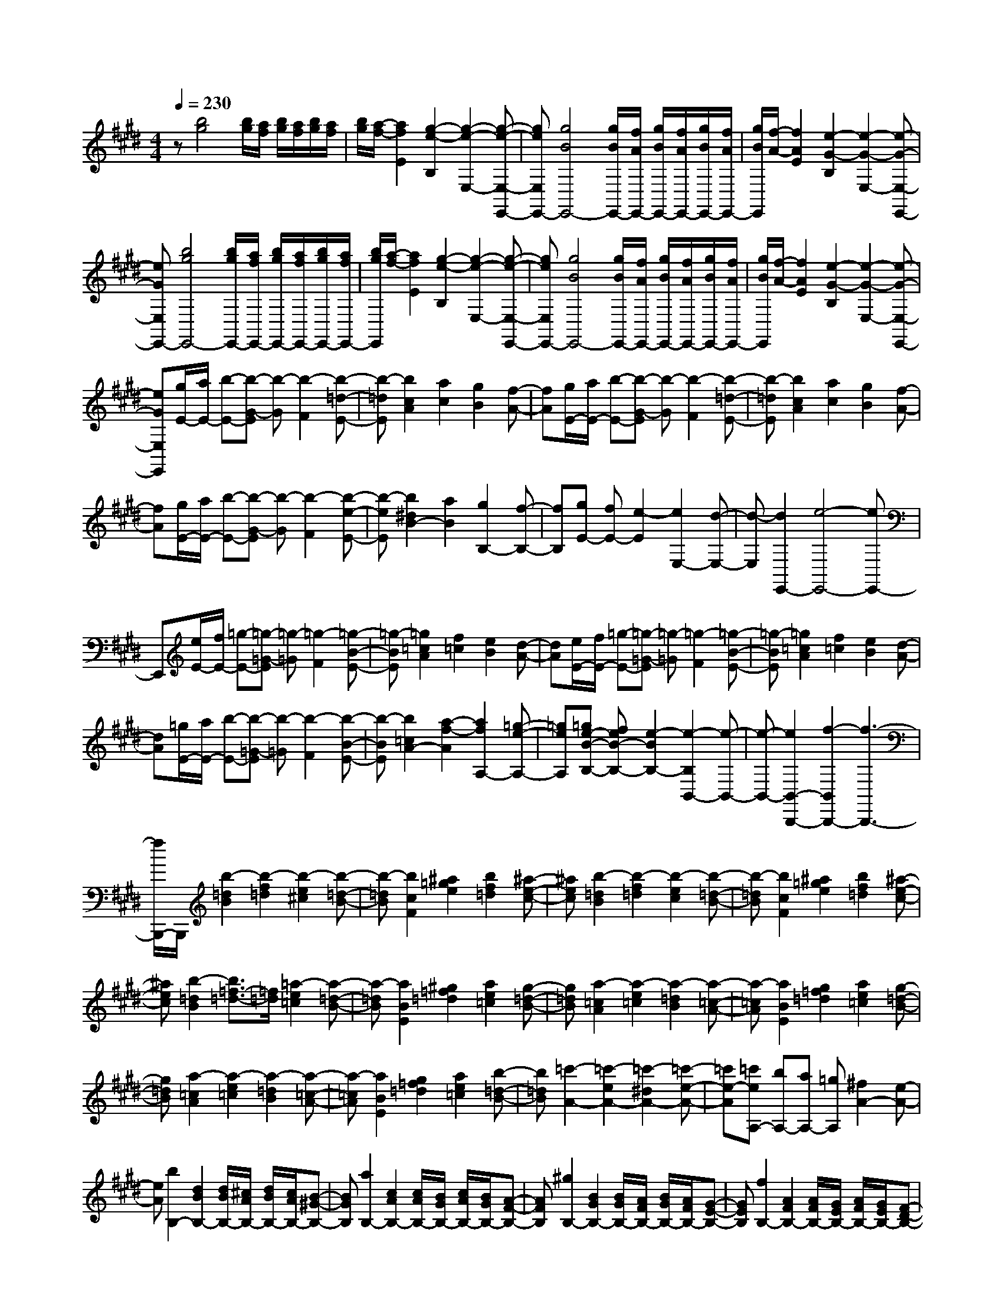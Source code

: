 % input file /home/ubuntu/MusicGeneratorQuin/training_data/scarlatti/K020.MID
X: 1
T: 
M: 4/4
L: 1/8
Q:1/4=230
K:E % 4 sharps
%(C) John Sankey 1998
%%MIDI program 6
%%MIDI program 6
%%MIDI program 6
%%MIDI program 6
%%MIDI program 6
%%MIDI program 6
%%MIDI program 6
%%MIDI program 6
%%MIDI program 6
%%MIDI program 6
%%MIDI program 6
%%MIDI program 6
z[b4g4][b/2g/2][a/2f/2] [b/2g/2][a/2f/2][b/2g/2][a/2f/2]|[b/2g/2][a/2-f/2-][a2f2E2][g2-e2-B,2][g2-e2-E,2-][g-e-E,-E,,-]|[geE,E,,-][g4B4E,,4-][g/2B/2E,,/2-][f/2A/2E,,/2-] [g/2B/2E,,/2-][f/2A/2E,,/2-][g/2B/2E,,/2-][f/2A/2E,,/2-]|[g/2B/2E,,/2][f/2-A/2-][f2A2E2][e2-G2-B,2][e2-G2-E,2-][e-G-E,-E,,-]|
[eGE,E,,-][b4g4E,,4-][b/2g/2E,,/2-][a/2f/2E,,/2-] [b/2g/2E,,/2-][a/2f/2E,,/2-][b/2g/2E,,/2-][a/2f/2E,,/2-]|[b/2g/2E,,/2][a/2-f/2-][a2f2E2][g2-e2-B,2][g2-e2-E,2-][g-e-E,-E,,-]|[geE,E,,-][g4B4E,,4-][g/2B/2E,,/2-][f/2A/2E,,/2-] [g/2B/2E,,/2-][f/2A/2E,,/2-][g/2B/2E,,/2-][f/2A/2E,,/2-]|[g/2B/2E,,/2][f/2-A/2-][f2A2E2][e2-G2-B,2][e2-G2-E,2-][e-G-E,-E,,-]|
[eGE,E,,][g/2E/2-][a/2E/2-] [b-E-][b-G-E] [b-G][b2-F2][b-=d-E-]|[b-=dE][b2c2A2][a2c2][g2B2][f-A-]|[fA][g/2E/2-][a/2E/2-] [b-E-][b-G-E] [b-G][b2-F2][b-=d-E-]|[b-=dE][b2c2A2][a2c2][g2B2][f-A-]|
[fA][g/2E/2-][a/2E/2-] [b-E-][b-G-E] [b-G][b2-F2][b-e-E-]|[b-eE][b2^d2B2-][a2B2][g2B,2-][f-B,-]|[fB,][gE-] [fE-][e2-E2][e2E,2-][d-E,-]|[d-E,][d2E,,2-][e4-E,,4-][eE,,-]|
E,,[e/2E/2-][f/2E/2-] [=g-E-][=g-=G-E] [=g-=G][=g2-F2][=g-B-E-]|[=g-BE][=g2=c2A2][f2=c2][e2B2][d-A-]|[dA][e/2E/2-][f/2E/2-] [=g-E-][=g-=G-E] [=g-=G][=g2-F2][=g-B-E-]|[=g-BE][=g2=c2A2][f2=c2][e2B2][d-A-]|
[dA][=g/2E/2-][a/2E/2-] [b-E-][b-=G-E] [b-=G][b2-F2][b-B-E-]|[b-BE][b2=c2A2-][a2-f2-A2][a2f2A,2-][=g-e-A,-]|[=geA,][=ge-B-B,-] [feB-B,-][e2-B2B,2-][e2-B,2B,,2-][e-B,,-]|[e-B,,-][e2B,,2-B,,,2-][f2-B,,2B,,,2-][f3-B,,,3-]|
[f/2B,,,/2-]B,,,/2[b2-=d2B2][b2-f2=d2][b2-e2^c2][b-=d-B-]|[b-=dB][b2c2F2][^a2=g2e2][b2f2=d2][^a-e-c-]|[^aec][b2-=d2B2][b2-f2=d2][b2-e2c2][b-=d-B-]|[b-=dB][b2c2F2][^a2=g2e2][b2f2=d2][^a-e-c-]|
[^aec][b2-=d2B2][b3/2=f3/2-=d3/2-][=f/2=d/2][=a2-e2=c2][a-=d-B-]|[a-=dB][a2B2E2][^g2=f2=d2][a2e2=c2][g-=d-B-]|[g=dB][a2-=c2A2][a2-e2=c2][a2-=d2B2][a-=c-A-]|[a-=cA][a2B2E2][g2=f2=d2][a2e2=c2][g-=d-B-]|
[g=dB][a2-=c2A2][a2-e2=c2][a2-=d2B2][a-=c-A-]|[a-=cA][a2B2E2][g2=f2=d2][a2e2=c2][b-=d-B-]|[b=dB][=c'2-A2-][=c'2-e2A2-][=c'2-^d2A2-][=c'-e-A-]|[=c'e-A][=c'eA,-] [bA,-][aA,-] [=gA,][^f2A2-][e-A-]|
[eA][b2B,2-][d2B2B,2-][d/2B/2B,/2-][^c/2A/2B,/2-] [d/2B/2B,/2-][c/2A/2B,/2-][B-^G-B,-]|[BGB,][a2B,2-][c2A2B,2-][c/2A/2B,/2-][B/2G/2B,/2-] [c/2A/2B,/2-][B/2G/2B,/2-][A-F-B,-]|[AFB,][^g2B,2-][B2G2B,2-][B/2G/2B,/2-][A/2F/2B,/2-] [B/2G/2B,/2-][A/2F/2B,/2-][G-E-B,-]|[GEB,][f2B,2-][A2F2B,2-][A/2F/2B,/2-][G/2E/2B,/2-] [A/2F/2B,/2-][G/2E/2B,/2-][F-D-B,-]|
[FDB,][GE] [AF][BG] [cA][dB] [cA][BG]|[AF][BG] [cA][dB] [ec][fd] [ec][dB]|[cA][dB] [ec][fd] [ge][af] [ge][fd]|[ec][fd] [ec][fd] [gB][ec] [dB][ec]|
[fF][dB] [ec][fd] [dB][ec] [dB][ec]|[fF][dB] [ec][fd] [dB][ec] [dB][ec]|[fF][b2-B2][b2-B2][b2B2][a-B-]|[aB][g2B2][=f2B2][e2B2][=d-B-]|
[=dB][b2=c2B2][=c'2=c2A2][g2=c2A2][a-=c-A-]|[a=cA][e2=c2A2][=f2=c2A2][^d2=c2A2][e-=c-A-]|[e=cA][^a2B2A2][b2B2=G2][^f2B2=G2][=g-B-=G-]|[=gB=G][d2B2=G2][e2B2=G2][B2=G2][=c-=G-]|
[=c=G][^g2A2=G2][=a2A2F2][e2A2F2][f-A-F-]|[fAF][^c2A2F2][e2A2F2][d2A2F2][f-A-F-]|[fAF][=gE-] [BE][=cD-] [=d-D][=d/2E/2-][=c/2E/2-] E/2-[=d/2E/2][=c/2F/2-][B/2F/2-]|F/2-[^A/2F/2][B/2=G/2-][^c/2=G/2-] =G/2-[=d/2=G/2][eF-] [f-F][f/2=G/2-][e/2=G/2-] =G/2-[f/2=G/2][e/2=A/2-][=d/2A/2-]|
A/2-[c/2A/2][=d/2B/2-][e/2B/2-] B/2-[f/2B/2][=gA-] [a-A][a/2B/2-][=g/2B/2-] B/2-[a/2B/2][=g/2c/2-][f/2c/2-]|c/2-[e/2c/2][f=d-] [^g=d][^ac-] [b-c][b/2=d/2-][^a/2=d/2-] =d/2-[b/2=d/2][^ae-]|[ge][^af] [ge][f^d] [ec][dB] [c^A][B^G]|[^AF][BG-] [cG][dG-] [eG][f^A-] [d^A][eF-]|
[cF][dB] B[eE-] [cE][dF-] [BF][cF,-]|[^AF,][bB,,-] [fB,,-][dB,,-] [BB,,][fB,,-] [dB,,-][BB,,-]|[FB,,][dB,,-] [BB,,-][FB,,-] [DB,,][BB,,-] [FB,,-][DB,,-]|[B,B,,][C/2B,,/2-][B,/2B,,/2-] [C/2B,,/2-][B,4-B,,4-][B,3/2B,,3/2]|
z[f4d4B4][g3-e3-B3-]|[geB][f2-d2-B2-B,2-][f2-d2-B2-B,2B,,2][f2-d2-B2-B,,2][f-d-B-B,,-]|[fdBB,,-][=a4f4d4B4B,,4-][g3-e3-B3-B,,3-]|[geBB,,][f2-d2-B2-B,,2-][f2-d2-B2-B,,2B,,,2][f2-d2-B2-B,,,2][f-d-B-B,,,-]|
[fdBB,,,-][b4f4d4B4B,,,4-][a3-f3-d3-B3-B,,,3-]|[afdBB,,,][g2-e2-B2-E2-][g2-e2-B2-E2E,2][g2-e2-B2-E,2][g-e-B-E,-]|[geBE,-][b4=d4E,4-][b/2=d/2E,/2-][a/2=c/2E,/2-] [b/2=d/2E,/2-][a/2=c/2E,/2-][b/2=d/2E,/2-][a/2=c/2E,/2-]|[b/2=d/2E,/2-][a/2-=c/2-E,/2][a2=c2E,2-][g2-B2-E,2E,,2][g2-B2-E,,2][g-B-E,,-]|
[gBE,,][b2E2-][=d2B2E2-][=d/2B/2E/2-][=c/2=A/2E/2-] [=d/2B/2E/2-][=c/2A/2E/2-][B-G-E-]|[BGE][=c'2E2-][e2=c2E2-][e/2=c/2E/2-][=d/2B/2E/2-] [e/2=c/2E/2-][=d/2B/2E/2-][=c-A-E-]|[=cAE][b2E2-][=f2=d2E2-][=f/2=d/2E/2-][e/2=c/2E/2-] [=f/2=d/2E/2-][e/2=c/2E/2-][=d-B-E-]|[=dBE][a2E2-][e2=c2E2-][e/2=c/2E/2-][=d/2B/2E/2-] [e/2=c/2E/2-][=d/2B/2E/2-][=c-A-E-]|
[=cAE][bE-] [aE-][gE-] [=fE][eG,-] [=dG,-][=cG,-]|[BG,][B2-A,,2][B2-E,2][B2A,2-][=c-A,-]|[=cA,]a b[=c'2-e2=c2][=c'2-^d2B2][=c'-e-A-]|[=c'eA-][^fA-] [=gA][a2-=c2A2][a2-B2=G2][a-=c-F-]|
[a=cF-][dF-] [eF][f2-A2F2][f2=G2E2][A-F-D-]|[AFD][=GE-] [^AE][B2-=G2E2][B=G-E-] [d=GE][e-=G-E-]|[e-=GE][e=G-E-] [f=GE][=g2-=G2E2][=g=G-E-] [^a=GE][b-=G-E-]|[b-=GE][b/2F/2-=D/2-][F/2-=D/2-] [^AF=D][B2-F2=D2][BF-=D-] [^cF=D][=d-F-=D-]|
[=d-F=D][=dF-=D-] [=fF=D][^f2-F2=D2][fF-=D-] [^aF=D][b-F-=D-]|[bF=D][E-=C-] [^GE=C][=A2-E2=C2][AE-=C-] [BE=C][=c-E-=C-]|[=c-E=C][=cE-=C-] [^dE=C][e2-E2=C2][eE-=C-] [^gE=C][=a-E-=C-]|[a-E=C][a2B,2-][^c2A2B,2-][c/2A/2B,/2-][B/2G/2B,/2-] [c/2A/2B,/2-][B/2G/2B,/2-][A-F-B,-]|
[AFB,][g2B,2-][B2G2B,2-][B/2G/2B,/2-][A/2F/2B,/2-] [B/2G/2B,/2-][A/2F/2B,/2-][G-E-B,-]|[GEB,][f2B,2-][A2F2B,2-][A/2F/2B,/2-][G/2E/2B,/2-] [A/2F/2B,/2-][G/2E/2B,/2-][F-^D-B,-]|[FDB,][e2B,2-][G2E2B,2-][G/2E/2B,/2-][F/2D/2B,/2-] [G/2E/2B,/2-][F/2D/2B,/2-][E-^C-B,-]|[ECB,][DB,] [EC][FD] [GE][AF] [BG][cA]|
[dB][ec] [dB][cA] [BG][AF] [GE][FD]|[EC][DB,] [EC][FD] [GE][AF] [BG][cA]|[dB][ec] [dB][cA] [BG][AF] [GE][FD]|[EC][DB,] [EC][FD] [GE][AF] [BG][cA]|
[dB][ec] [dB][cA] [BG][AF] [GE][FD]|[EC][DB,-] [FB,][BA,-] [DA,][EG,-] [FG,][GA,-]|[AA,][GB,-] [AB,-][BB,-] [AB,][GB,,-] [FB,,-][EB,,-]|[DB,,][EE,-] [GE,-][BE,-] [eE,-][BE,-] [GE,-][EE,-]|
[B,E,][EE,,-] [GE,,-][EE,,-] [B,E,,][EE,,-] [B,E,,-][G,E,,-]|[E,E,,]z/2E,,6-E,,/2-|E,,8-|E,,4- 

